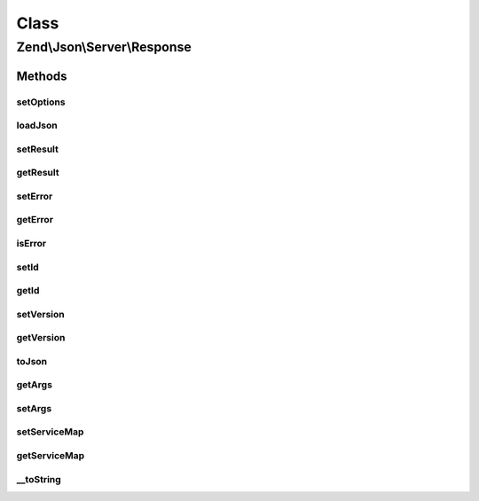 .. Json/Server/Response.php generated using docpx on 01/30/13 03:02pm


Class
*****

Zend\\Json\\Server\\Response
============================

Methods
-------

setOptions
++++++++++

.. function:: setOptions()


    Set response state

    :param array: 

    :rtype: Response 



loadJson
++++++++

.. function:: loadJson()


    Set response state based on JSON

    :param string: 

    :rtype: void 



setResult
+++++++++

.. function:: setResult()


    Set result

    :param mixed: 

    :rtype: Response 



getResult
+++++++++

.. function:: getResult()


    Get result

    :rtype: mixed 



setError
++++++++

.. function:: setError()


    Set result error

    :param mixed: 

    :rtype: Response 



getError
++++++++

.. function:: getError()


    Get response error

    :rtype: null|Error 



isError
+++++++

.. function:: isError()


    Is the response an error?

    :rtype: bool 



setId
+++++

.. function:: setId()


    Set request ID

    :param mixed: 

    :rtype: Response 



getId
+++++

.. function:: getId()


    Get request ID

    :rtype: mixed 



setVersion
++++++++++

.. function:: setVersion()


    Set JSON-RPC version

    :param string: 

    :rtype: Response 



getVersion
++++++++++

.. function:: getVersion()


    Retrieve JSON-RPC version

    :rtype: string 



toJson
++++++

.. function:: toJson()


    Cast to JSON

    :rtype: string 



getArgs
+++++++

.. function:: getArgs()


    Retrieve args

    :rtype: mixed 



setArgs
+++++++

.. function:: setArgs()


    Set args

    :param mixed: 

    :rtype: self 



setServiceMap
+++++++++++++

.. function:: setServiceMap()


    Set service map object

    :param Smd: 

    :rtype: Response 



getServiceMap
+++++++++++++

.. function:: getServiceMap()


    Retrieve service map

    :rtype: Smd|null 



__toString
++++++++++

.. function:: __toString()


    Cast to string (JSON)

    :rtype: string 



